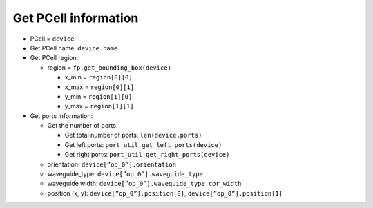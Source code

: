 Get PCell information
=============================================

* PCell = ``device``

* Get PCell name: ``device.name``

* Get PCell region:

  * region = ``fp.get_bounding_box(device)``

    * x_min = ``region[0][0]``
    * x_max = ``region[0][1]``
    * y_min = ``region[1][0]``
    * y_max = ``region[1][1]``


* Get ports information:

  * Get the number of ports:

    * Get total number of ports: ``len(device.ports)``

    * Get left ports: ``port_util.get_left_ports(device)``

    * Get right ports: ``port_util.get_right_ports(device)``

  * orientation: ``device[”op_0”].orientation``

  * waveguide_type: ``device[”op_0”].waveguide_type``

  * waveguide width: ``device[”op_0”].waveguide_type.cor_width``

  * position (x, y): ``device[”op_0”].position[0]``, ``device[”op_0”].position[1]``


